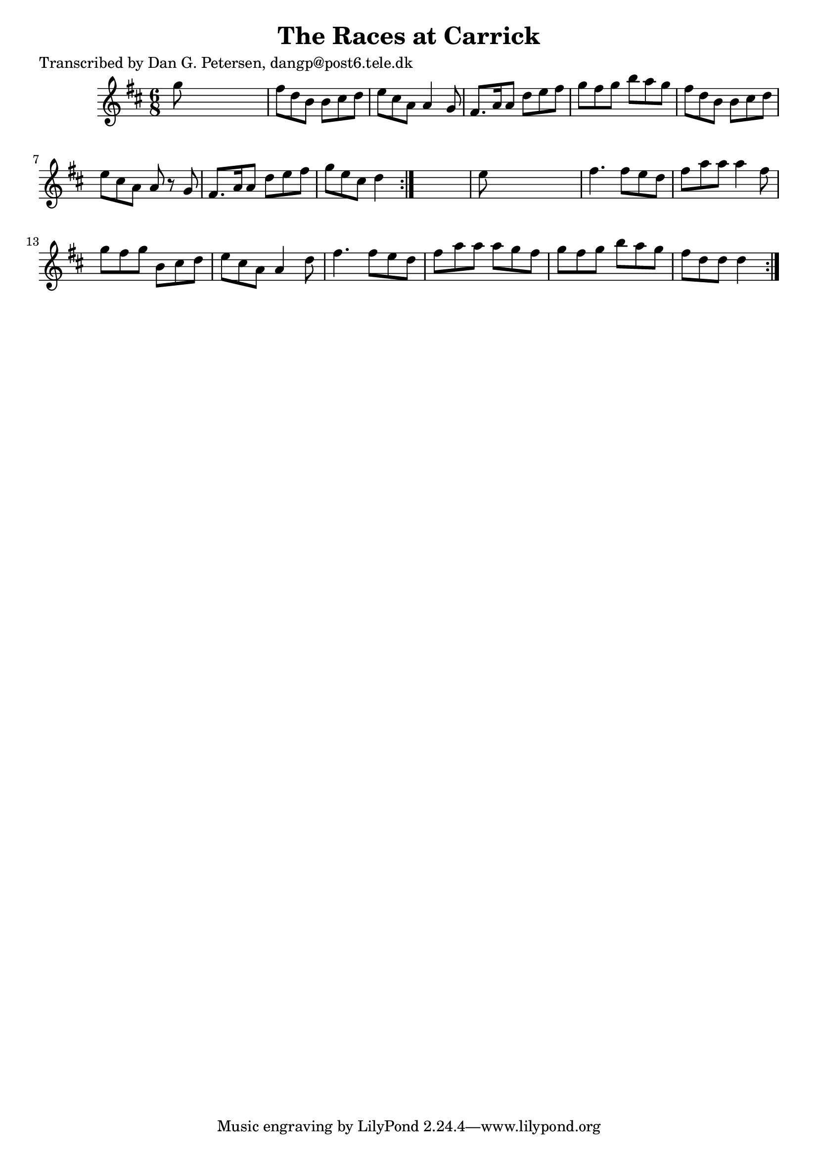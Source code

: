 
\version "2.16.2"
% automatically converted by musicxml2ly from xml/0836_dp.xml

%% additional definitions required by the score:
\language "english"


\header {
    poet = "Transcribed by Dan G. Petersen, dangp@post6.tele.dk"
    encoder = "abc2xml version 63"
    encodingdate = "2015-01-25"
    title = "The Races at Carrick"
    }

\layout {
    \context { \Score
        autoBeaming = ##f
        }
    }
PartPOneVoiceOne =  \relative g'' {
    \repeat volta 2 {
        \repeat volta 2 {
            \key d \major \time 6/8 g8 s8*5 | % 2
            fs8 [ d8 b8 ] b8 [ cs8 d8 ] | % 3
            e8 [ cs8 a8 ] a4 g8 | % 4
            fs8. [ a16 a8 ] d8 [ e8 fs8 ] | % 5
            g8 [ fs8 g8 ] b8 [ a8 g8 ] | % 6
            fs8 [ d8 b8 ] b8 [ cs8 d8 ] | % 7
            e8 [ cs8 a8 ] a8 r8 g8 | % 8
            fs8. [ a16 a8 ] d8 [ e8 fs8 ] | % 9
            g8 [ e8 cs8 ] d4 }
        s8 | \barNumberCheck #10
        e8 s8*5 | % 11
        fs4. fs8 [ e8 d8 ] | % 12
        fs8 [ a8 a8 ] a4 fs8 | % 13
        g8 [ fs8 g8 ] b,8 [ cs8 d8 ] | % 14
        e8 [ cs8 a8 ] a4 d8 | % 15
        fs4. fs8 [ e8 d8 ] | % 16
        fs8 [ a8 a8 ] a8 [ g8 fs8 ] | % 17
        g8 [ fs8 g8 ] b8 [ a8 g8 ] | % 18
        fs8 [ d8 d8 ] d4 }
    }


% The score definition
\score {
    <<
        \new Staff <<
            \context Staff << 
                \context Voice = "PartPOneVoiceOne" { \PartPOneVoiceOne }
                >>
            >>
        
        >>
    \layout {}
    % To create MIDI output, uncomment the following line:
    %  \midi {}
    }

